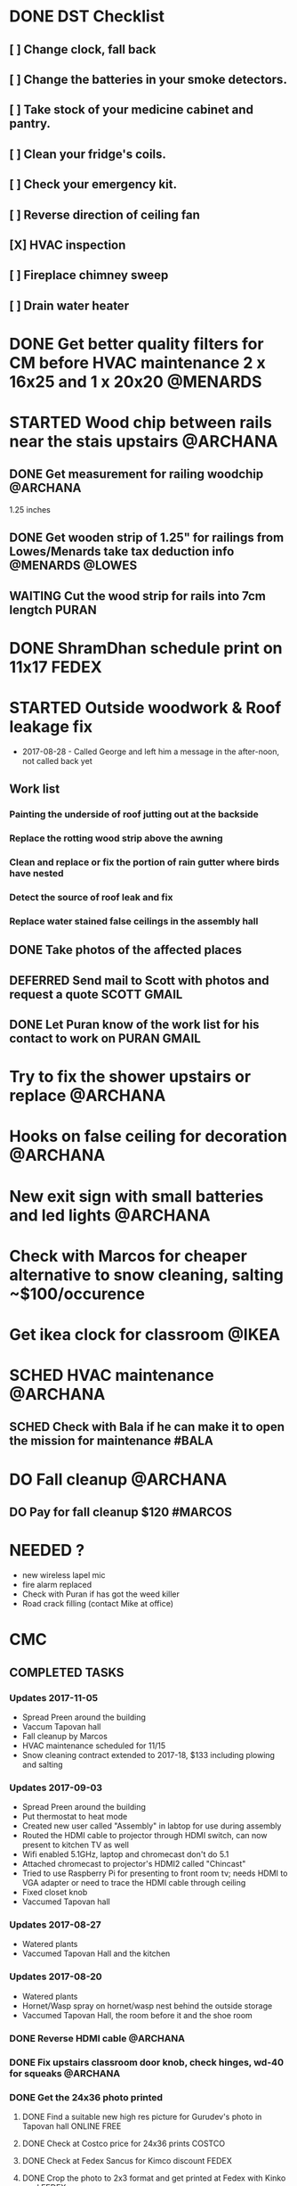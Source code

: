 * DONE DST Checklist
  CLOSED: [2017-11-06 Mon 08:31]
** [ ] Change clock, fall back
** [ ] Change the batteries in your smoke detectors.
** [ ] Take stock of your medicine cabinet and pantry.
** [ ] Clean your fridge's coils.
** [ ] Check your emergency kit.
** [ ] Reverse direction of ceiling fan
** [X] HVAC inspection
** [ ] Fireplace chimney sweep
** [ ] Drain water heater


* DONE Get better quality filters for CM before HVAC maintenance 2 x 16x25 and 1 x 20x20 :@MENARDS:
  CLOSED: [2017-11-06 Mon 08:31] DEADLINE: <2017-11-15 Wed> SCHEDULED: <2017-11-05 Sun>
* STARTED Wood chip between rails near the stais upstairs          :@ARCHANA:
** DONE Get measurement for railing woodchip                       :@ARCHANA:
   CLOSED: [2017-08-13 Sun 21:04] SCHEDULED: <2017-08-13 Sun>
1.25 inches
** DONE Get wooden strip of 1.25" for railings from Lowes/Menards take tax deduction info :@MENARDS:@LOWES:
   CLOSED: [2017-08-18 Fri 09:35] SCHEDULED: <2017-08-17 Thu 18:00>
** WAITING Cut the wood strip for rails into 7cm lengtch :PURAN:
   SCHEDULED: <2017-10-15 Sun>
* DONE ShramDhan schedule print on 11x17                              :FEDEX:
  CLOSED: [2017-08-28 Mon 18:19]
* STARTED Outside woodwork & Roof leakage fix
- 2017-08-28 - Called George and left him a message in the after-noon, not called back yet
** Work list
*** Painting the underside of roof jutting out at the backside
*** Replace the rotting wood strip above the awning
*** Clean and replace or fix the portion of rain gutter where birds have nested
*** Detect the source of roof leak and fix
*** Replace water stained false ceilings in the assembly hall
** DONE Take photos of the affected places
   CLOSED: [2017-08-14 Mon 08:17]
** DEFERRED Send mail to Scott with photos and request a quote  :SCOTT:GMAIL:
   CLOSED: [2017-08-19 Sat 11:15] SCHEDULED: <2017-08-14 Mon>
** DONE Let Puran know of the work list for his contact to work on :PURAN:GMAIL:
   CLOSED: [2017-09-22 Fri 04:51] SCHEDULED: <2017-08-27 Sun>
* Try to fix the shower upstairs or replace :@ARCHANA:
* Hooks on false ceiling for decoration :@ARCHANA:
* New exit sign with small batteries and led lights :@ARCHANA:

* Check with Marcos for cheaper alternative to snow cleaning, salting ~$100/occurence

* Get ikea clock for classroom                                        :@IKEA:

* SCHED HVAC maintenance :@ARCHANA:
  SCHEDULED: <2017-11-15 Wed>
** SCHED Check with Bala if he can make it to open the mission for maintenance :#BALA:
   SCHEDULED: <2017-11-08 Wed>

* DO Fall cleanup                                                  :@ARCHANA:
** DO Pay for fall cleanup $120                                     :#MARCOS:

* NEEDED ?
- new wireless lapel mic
- fire alarm replaced
- Check with Puran if has got the weed killer
- Road crack filling (contact Mike at office)


* CMC

** COMPLETED TASKS
*** Updates 2017-11-05
- Spread Preen around the building
- Vaccum Tapovan hall
- Fall cleanup by Marcos
- HVAC maintenance scheduled for 11/15
- Snow cleaning contract extended to 2017-18, $133 including plowing and salting
*** Updates 2017-09-03
- Spread Preen around the building
- Put thermostat to heat mode
- Created new user called "Assembly" in labtop for use during assembly
- Routed the HDMI cable to projector through HDMI switch, can now present to kitchen TV as well
- Wifi enabled 5.1GHz, laptop and chromecast don't do 5.1
- Attached chromecast to projector's HDMI2 called "Chincast"
- Tried to use Raspberry Pi for presenting to front room tv; needs HDMI to VGA adapter or need to trace the HDMI cable through ceiling
- Fixed closet knob
- Vaccumed Tapovan hall
*** Updates 2017-08-27
- Watered plants
- Vaccumed Tapovan Hall and the kitchen

*** Updates 2017-08-20
- Watered plants
- Hornet/Wasp spray on hornet/wasp nest behind the outside storage
- Vaccumed Tapovan Hall, the room before it and the shoe room
*** DONE Reverse HDMI cable                                        :@ARCHANA:
    CLOSED: [2017-08-19 Sat 11:11]
*** DONE Fix upstairs classroom door knob, check hinges, wd-40 for squeaks :@ARCHANA:
    CLOSED: [2017-08-19 Sat 11:08] SCHEDULED: <2017-08-18 Fri 18:00>
*** DONE Get the 24x36 photo printed
    CLOSED: [2017-08-19 Sat 11:10]
**** DONE Find a suitable new high res picture for Gurudev's photo in Tapovan hall :ONLINE:FREE:
     CLOSED: [2017-07-30 Sun 10:16]
**** DONE Check at Costco price for 24x36 prints                     :COSTCO:
     CLOSED: [2017-08-09 Wed 21:38] SCHEDULED: <2017-08-09 Wed 18:30>
**** DONE Check at Fedex Sancus for Kimco discount                    :FEDEX:
     CLOSED: [2017-08-11 Fri 13:23] SCHEDULED: <2017-08-10 Thu 19:00>
**** DONE Crop the photo to 2x3 format and get printed at Fedex with Kinko card :FEDEX:
     CLOSED: [2017-08-13 Sun 21:04] SCHEDULED: <2017-08-12 Sat 18:00>
**** DONE Get teh photo pronted 36 in x 24 in
   CLOSED: [2017-08-13 Sun 21:05]
- fedex online without kimko - $106 - with kinko $30+
- walgreens - $30 same day pickup, but can't upload the photo
- national photo lab - $32 shipping
- shutterfly - discover gift card - $20 - 25 and $40 - 50 - Summertime 50% off on $39+ code: SUMMERTIME - Doesn't have 24x36
- costco online - Doesn't have 24x36

**** DONE Call Puranji and ask what to do with old frame       :MOBILE:PURAN:
     CLOSED: [2017-08-14 Mon 21:05] SCHEDULED: <2017-08-14 Mon 12:30> 
**** DONE Where to keep the old photo ?
     CLOSED: [2017-08-15 Tue 09:32]
**** DONE Get the CM photo framed 
     CLOSED: [2017-08-17 Thu 09:44]
***** DONE Where ?
    CLOSED: [2017-08-17 Thu 09:44]
Check 
 - Ready made frame
 - price
 - by when
 - insertability

JoAnn
http://www.joann.com/search?q=24x36%20frames
$129 - 229 depending on frame

Michaels - $69 - BOGO - 20%
http://www.michaels.com/studio-decor-antique-champagne-open-back-frame-24in-x-36in/10375667.html
http://www.michaels.com/studio-decor-home-collection-brown-and-black-frame/10029733.html#q=24x36+frames&start=11
http://www.michaels.com/honey-belmont-frame-by-studio-decor/10487725.html
http://www.michaels.com/studio-decor-open-back-frame-gold-with-red-accents-24in-x-36in/10375681.html
http://www.michaels.com/studio-decor-antique-champagne-open-back-frame-24in-x-36in/10375667.html?productsource=PDPZ1
http://www.michaels.com/studio-decor-antique-champagne-open-back-frame-24in-x-36in/10375667.html

Framing Center NorthPointe Plaza
http://www.framingcenter.com/


Culver Art & Frame
7890 N Central Dr
 Lewis Center, OH 43035
http://www.culverframe.com/


Walmart
https://www.walmart.com/ip/24x36-Flat-Dark-Brown-Wood-Frame-The-Edge-Medium-Great-for-Posters-Photos-Art-Prints-Mirror-Chalk-Boards/115620317
https://www.walmart.com/ip/24x36-Flat-Walnut-Brown-Wood-Frame-The-Edge-Medium-Great-for-Posters-Photos-Art-Prints-Mirror-Chalk-Board/113860631
https://www.walmart.com/ip/24x36-Flat-Dark-Brown-Wood-Frame-The-Edge-Wide-Great-for-Posters-Photos-Art-Prints-Mirror-Chalk-Boards-C/181569961
https://www.walmart.com/ip/24x36-Flat-Walnut-Brown-Wood-Frame-The-Edge-Wide-Great-for-Posters-Photos-Art-Prints-Mirror-Chalk-Boards/107435381

**** DONE Take Gurudev's new photo and WD-40 to Archana               :@HOME:
     CLOSED: [2017-08-19 Sat 11:08] SCHEDULED: <2017-08-18 Fri 17:30>
**** DONE Install Gurudev's new photo                              :@ARCHANA:
     CLOSED: [2017-08-19 Sat 11:08] SCHEDULED: <2017-08-18 Fri 18:00>
     
*** DONE Check clock                                               :@ARCHANA:
    CLOSED: [2017-08-19 Sat 11:10]

*** DONE Landscape cleanup
    CLOSED: [2017-08-14 Mon 21:48]
**** DONE Landscape cleanup
     CLOSED: [2017-08-14 Mon 21:48] SCHEDULED: <2017-08-15 Tue>

*** CANCELLED Wood chip to adjust projector height                 :@ARCHANA:
    CLOSED: [2017-08-13 Sun 21:06]
*** DONE Spray insecticide again inside                            :@ARCHANA:
    CLOSED: [2017-08-13 Sun 21:05]
*** Updates 2017-07-23
Published the document "CMC-IT-ver-0.1.pdf"
*** Updates 2017-07-17
- Installed TP LInk Dual Band Wifi
*** Updates 2017-06-25
- Wiped all photos

*** Updates 2017-6-20
- Vaccum kitchen
- Vaccum Tapovan Hall

*** Updates 2017-6-12
- Sprayed weed killer on few emerging weeds
- Found Sheriffs notice on false alarm trigger on 2017-06-11 at 12:08 PM

*** Updates 2017-05-28
- Preen spread
- Previous weed killer spray by Marcos was effective the weeds are pretty dead
- Vaccuumed
- The Abhisheka pipes are better in utility closet than in bathroom
- Vaccum cleaner taken by Puran bhai for cleaning
- Uhaul ramp to be removed by Saran
- Gurudevs photo missing in Tapovan hall




*** CANCELLED Change the phone number and website info in flyers    :PALLAVI:
    CLOSED: [2017-08-05 Sat 22:43]
*** DONE Document the IT infra pw and distribute                       :COMP:
    CLOSED: [2017-07-30 Sun 10:15]
*** DONE Invoice for rain gutter work from Scott                      :SCOTT:
    CLOSED: [2017-07-24 Mon 07:30] SCHEDULED: <2017-07-24 Mon>
*** DO Reimburse the rain-gutter work and donate the power wash work :BILLS:REIMBURSE:
*** DONE Pay 23 for books                                               :PAY:
    CLOSED: [2017-07-10 Mon 07:55] SCHEDULED: <2017-07-09 Sun>
*** DONE Sync with Chinnappan about the Atmabodha video               :ROCKY:
    CLOSED: [2017-07-10 Mon 07:55] SCHEDULED: <2017-07-08 Sat>
*** DONE Verify with Binduji if this is all the classes               :GMAIL:
    CLOSED: [2017-07-04 Tue 15:23] SCHEDULED: <2017-07-04 Tue>
 Prahald 
 Markandeya
 Dhruva
 Luv Kush

 Bala Rama
GitaChanting

 Bala Krishna

?? Eka Lavya

*** DONE Shram Dhaan doc feedback
    CLOSED: [2017-08-09 Wed 16:39]
**** DONE Mention Expectation on frequency 
     CLOSED: [2017-07-03 Mon 15:35]
**** DONE 2 classes using same classroom
     CLOSED: [2017-07-03 Mon 15:35]
*** DONE Goto mission and setup the mic and asana before Swaminiji's visit
    CLOSED: [2017-07-03 Mon 07:04] SCHEDULED: <2017-07-02 Sun>
*** DONE Host family for Swamini 
    CLOSED: [2017-07-03 Mon 15:35]
*** DONE Give feedback on registration
    CLOSED: [2017-07-04 Tue 09:47] SCHEDULED: <2017-06-28 Wed>

Browser: Firefox 54
OS: Windows 8 and Ubuntu

At the landing page, at login screen:
ISSUE: The bacground picture is only partially visible upto face
EXPECTATION: The full picture should be visible.

ISSUE: https not enabled
EXPECTATIO: https is enabled

Registring for the first time sends a mail with password. The mail says contact CM Registration team if there are problems, the mail id is columbus@chinmayamission.org, 
QUERY: Is the registration monitioring the above mail id?
SUGGESTION: A link can be provided with the mail to goback to loging page
SUGGESTION: Perhaps ask user to change password after first login
SUGGESTION: Fields like DoB and Phone need not be mandatory

Clicked on Enroll one of the profile, did fancy rotate to open a new frame the background text flipped.
SUGGESTION: The text flipping maybe a feature but causes visual pollution and hard to read the options for enrollment. As the enrolment prompt is not full solid background.
ISSUE: Register for drop down list, should be better sorted, 
ISSUE: should be better worded and perhaps be simple
ISSUE: Language class timings shows up as 0s
ISSUE: Sevak Satsangh day of the week/timing not mentioned
SUGGESTION: Day of the week can be mentioend for Sunday offerings also
ISSUE: Acceptance waiver language needs correction.
Suggested:
In consideration of me accepting my, my spouse, and my child's/children's  participation in the above program or any program that Chinmaya Mission may arrange at any property, I hereby, for myself, my spouse,  my child or children and any other members of the family or guests whom I may bring to Chinmaya Mission or its events, waive and release Chinmaya Mission, and their officers, trustees, volunteers and members, and all other persons participating in the program, or involved in planning or execution of the program, from all liability or claims arising from any injury to myself, my child or my property. This release shall include, without limitation, all claims extended only to the person committing willful injury and not to any other person released hereby. 
ISSUE: The waiver selection box has no effect (example enable moving forward with registration). Now can move forward without waiving.

In payment history section:
ISSUE: Academic year ends on 1970-01-01 is incorrect

Post payment:
ISSUE: This might not matter for flat fee but I could continue adding courses after payment too.
ISSUE: Multiple time clashing courses can be selected.

SUGGESTION: Profile photo cannot be updated.

SUGGESTION: Can mention that site is still under construction.

*** DONE Pest Control
    CLOSED: [2017-06-28 Wed 14:23]
**** DONE Procure thrist inducing tablets                  :ONLINE:ATWALMART:
     CLOSED: [2017-06-26 Mon 07:12]
**** DONE Spread tables around the facility                           :ATCMC:
     CLOSED: [2017-06-26 Mon 07:12]
*** DONE Outside lamp                                                 :ATCMC:
    CLOSED: [2017-08-05 Sat 22:45]
**** DONE Find the type of the bulb                                   :ATCMC:
     CLOSED: [2017-08-08 Tue 20:55]
**** CANCELLED Check in Costco for the bulb type         :ATCOSTCO:ATMENARDS:
     CLOSED: [2017-08-08 Tue 20:55]
*** DONE Pay Scott $88.68 + $120                              :SCOTT:PAYMENT:
    CLOSED: [2017-07-10 Mon 07:57] SCHEDULED: <2017-04-30 Sun>
** SOMEDAY
*** TV screen cast
**** Microsoft Windows 8
***** Register as non-profit


*** Shram Dhaan
Shram Dhaan

In the BMI chart What is one thing preventing you from connecting to your goal?

Ans V

How to remove V
Selfless service done with dedication

Theoretical knowledge is as good as gold for the donkey on its back. Use ur knowledge. Be practical and use it in the world. But before using it in the world use it in a lab. Use CM as your lab.

Seva Dhaan
Giving more than what you take.

*** Register with Microsoft for non-profit
**** Recover techsoup password
**** Finish registration with techsoup
*** Register with Costco non-profit
*** Students feedback
Anonymous Survey to Feedback from senior students on making CM cool and exciting.

What would you have done differently if you were in charge?

What would make you want to come to CM ?

What 3 things you would stop doing.

What 3 things would you start doing?

Why would you volunteer your time during weekend and events

Why wouldn't you volunteer your time
*** Cushion carpets for sitting

*** Events media management
- HDMI Switch
- 2 Laptops handled by 2 personnel
- Arrange presentations, video, audio upfront
- Fill in audio
- Applause audio
- Audio mixer
- Color label the mics
** PROJECTS
*** CHINPI
**** Presentation

**** OwnCloud

**** Camera streaming

**** Camera timelapse
** CALENDAR
:PROPERTIES:
:CATEGORY: CMC-Calendar
:END:

*** DATES FESTIVALS / EVENTS
**** ONETIME
***** DONE Blood Donation Drive
      CLOSED: [2017-08-13 Sun 21:10] SCHEDULED: <2017-08-13 Sun>
***** DONE Sw. Ganganandaji's visit 2017-07-05 to 2017-07-09       :SATSANGA:
      CLOSED: [2017-07-10 Mon 07:55] SCHEDULED: <2017-07-09 Sun>
**** RECURRING
July	8th, 2017	BV Sevaks Orientation
Saturday, August 19, 2017	Meet and Greet
Sunday, August 20, 2017	        Opening Day
Saturday, August 26, 2017	CMC Annual Picnic
Sunday, September 03, 2017	Labor Day 
Friday, September 22, 2017	Rang Bharo/Painting work shop
Friday, October 20,2017	Family Talent Show
Friday, November 17, 2017	Family Bingo Nite
Saturday, November 18, 2017	Ronald McDonald House
Sunday, November 26, 2017	Thanksgiving 
Sunday, December 03, 2017	Get President's Day 2017 Registrations ready
Sunday, December 10, 2017	Start Marketing for President's Day camp
Friday, December 15, 2017	Movie Nite
Sunday, December 24, 2017	Christmas
Sunday, December 31, 2017	New Year
Friday, January 26, 2018	Dance Nite
Sunday, February 18, 2018	President's Day Camp
Monday, February 19,2018	President's Day Camp
Sunday, February 25, 2018	Get 2017 - 2018 BV Registrations Ready
Sunday, March 04, 2018	Open Registrations for 2017 - 2018 BV
Friday, March 23, 2018	Sing-Alongs or Family Antakshari Night
Friday, April 06, 2018	Lock-Ins
Saturday, April 14, 2018	Balafest
Sunday, April 15, 2018	Balafest
Sunday, April 22, 2018	Open Registrations to new CMC members
Sunday, May 13, 2018	Mother's Day and Gurudev's B'Day
Saturday, May 19, 2018	Rehersals for BALOTSAV
Sunday, May 20, 2018	BALOTSAV

***** Guruji Jayanthi
***** Gurudev Jayanthi
***** Gurudev Mahasamadhi
***** Annual Day

*** RECURRING
**** STARTED Prepare contents for assembly                            :@HOME:
     SCHEDULED: <2017-11-01 Wed ++1w>
     - State "DONE"       from "SCHED"      [2017-10-31 Tue 17:52]
     - State "DONE"       from "SCHED"      [2017-10-20 Fri 16:57]
     :PROPERTIES:
     :LAST_REPEAT: [2017-10-31 Tue 17:52]
     :END:
**** DONE Day light savings, "fall back"                :@ARCHANA:CLASSROOMS:
     CLOSED: [2017-11-05 Sun 13:40] SCHEDULED: <2017-11-05 Sun>
**** SCHED Check clocks after summer break                         :@ARCHANA:
     SCHEDULED: <2018-08-18 Sat ++1y>
     - State "DONE"       from "SCHED"      [2017-08-19 Sat 11:08]
     :PROPERTIES:
     :LAST_REPEAT: [2017-08-19 Sat 11:08]
     :END:
**** SCHED Check clocks after winter break :@ARCHANA:
     SCHEDULED: <2017-12-31 Sun ++1y>
**** SCHED For winter Switch off water supply to outside outlet :MAINTENANCE:WATER:RECURRING:
     SCHEDULED: <2018-10-29 Mon ++1y>
     - State "DONE"       from "SCHED"      [2017-10-30 Mon 08:48]
     :PROPERTIES:
     :LAST_REPEAT: [2017-10-30 Mon 08:48]
     :END:
**** HVAC MAINTENANCE
***** SCHED Get filters for HVAC                 :HVAC:MAINTENANCE:RECURRING:
      SCHEDULED: <2018-03-01 Thu ++6m>
      - State "DONE"       from "SCHED"      [2017-09-01 Fri 07:07]
      - State "DONE"       from "APPT"       [2017-05-24 Wed 21:51]
      :PROPERTIES:
      :LAST_REPEAT: [2017-09-01 Fri 07:07]
      :END:
***** SCHED Confirm HVAC maintenance schedule with Comfort Express :HVAC:MAINTENANCE:RECURRING:
      SCHEDULED: <2018-04-30 Mon ++6m>
      - State "DONE"       from "WAITING"    [2017-11-01 Wed 16:24]
      - State "DONE"       from "APPT"       [2017-05-24 Wed 21:51]
      :PROPERTIES:
      :LAST_REPEAT: [2017-11-01 Wed 16:24]
      :END:
**** SCHED FIRE INSPECTION
***** Check all the exit sign are working & replace batteries if necessary
***** Check that the fire extinguishers are filled
***** Check all smoke detectors are working and replace batteries if necessary
***** Call and schedule inspection with the Fire Marshal
**** LANDSCAPE
***** SCHED Schedule Spring cleanup                    :LANDSACE:MAINTENANCE:
      SCHEDULED: <2018-04-01 Sun ++1y>
***** SCHED Schedule Fall cleanup                      :LANDSACE:MAINTENANCE:
      SCHEDULED: <2018-10-15 Mon ++1y>
      - State "DONE"       from "WAITING"    [2017-10-31 Tue 17:52]
      :PROPERTIES:
      :LAST_REPEAT: [2017-10-31 Tue 17:52]
      :END:
***** SCHED Spread Preen on flower bed                :LANDSCAPE:MAINTENANCE:
      SCHEDULED: <2017-12-05 Tue ++1m>
      - State "DONE"       from "SCHED"      [2017-11-05 Sun 13:40]
      - State "CANCELLED"  from "SCHED"      [2017-10-04 Wed 06:47]
      - State "CANCELLED"  from "SCHED"      [2017-09-24 Sun 01:25]
      - State "DONE"       from "SCHED"      [2017-08-02 Wed 10:46]
      - State "DONE"       from "SCHED"      [2017-06-26 Mon 09:23]
      - State "DONE"       from "SCHED"      [2017-06-01 Thu 21:53]
      - State "DONE"       from "DEFERRED"   [2017-05-01 Mon 06:53]
      :PROPERTIES:
      :LAST_REPEAT: [2017-11-05 Sun 13:40]
      :END:
***** SCHED Remove weed, spray weedkiller        :CMC::LANDSCAPE:MAINTENANCE:
      SCHEDULED: <2017-11-12 Sun ++7d>
      - State "CANCELLED"  from "SCHED"      [2017-11-05 Sun 13:40]
      - State "CANCELLED"  from "SCHED"      [2017-10-30 Mon 10:10]
      - State "CANCELLED"  from "SCHED"      [2017-10-22 Sun 15:56]
      - State "CANCELLED"  from "SCHED"      [2017-10-16 Mon 12:20]
      - State "CANCELLED"  from "SCHED"      [2017-10-09 Mon 11:15]
      - State "CANCELLED"  from "SCHED"      [2017-10-02 Mon 08:10]
      - State "CANCELLED"  from "SCHED"      [2017-09-24 Sun 01:24]
      - State "CANCELLED"  from "SCHED"      [2017-09-22 Fri 04:48]
      - State "CANCELLED"  from "SCHED"      [2017-09-10 Sun 23:09]
      - State "CANCELLED"  from "SCHED"      [2017-08-28 Mon 18:13]
      - State "CANCELLED"  from "SCHED"      [2017-08-21 Mon 09:59]
      - State "CANCELLED"  from "SCHED"      [2017-08-13 Sun 22:01]
      - State "CANCELLED"  from "SCHED"      [2017-08-06 Sun 15:09]
      - State "DONE"       from "SCHED"      [2017-08-02 Wed 10:46]
      - State "CANCELLED"  from "SCHED"      [2017-07-23 Sun 19:27]
      - State "DONE"       from "SCHED"      [2017-07-16 Sun 18:34]
      - State "DONE"       from "SCHED"      [2017-07-10 Mon 07:55]
      - State "DONE"       from "SCHED"      [2017-07-03 Mon 07:04]
      - State "DONE"       from "SCHED"      [2017-06-25 Sun 14:06]
      - State "DONE"       from "SCHED"      [2017-06-18 Sun 15:27]
      - State "CANCELLED"  from "SCHED"      [2017-06-12 Mon 06:34]
      - State "CANCELLED"  from "SCHED"      [2017-06-07 Wed 11:02]
      - State "DONE"       from "SCHED"      [2017-06-01 Thu 21:53]
      :PROPERTIES:
      :LAST_REPEAT: [2017-11-05 Sun 13:40]
      :END:
***** DO Lawn moving

**** SCHED CLEANUP
     SCHEDULED: <2017-12-20 Wed ++6m>
     - State "DONE"       from "STARTED"    [2017-07-04 Tue 16:43]
     :PROPERTIES:
     :LAST_REPEAT: [2017-07-04 Tue 16:43]
     :END:
Refer [[Cleaning Checklist]]

***** SCHED Clean Vaccum cleaner                                :MAINTENANCE:
      SCHEDULED: <2017-11-12 Sun ++4w>
      - State "CANCELLED"  from "SCHED"      [2017-10-16 Mon 12:19]
      - State "CANCELLED"  from "SCHED"      [2017-09-22 Fri 04:48]
      - State "CANCELLED"  from "SCHED"      [2017-08-21 Mon 09:59]
      - State "CANCELLED"  from "SCHED"      [2017-07-23 Sun 19:27]
      - State "CANCELLED"  from "SCHED"      [2017-06-25 Sun 14:06]
      - State "CANCELLED"  from "SCHED"      [2017-06-01 Thu 21:53]
      - State "DONE"       from "DEFERRED"   [2017-05-10 Wed 07:28]
      :PROPERTIES:
      :LAST_REPEAT: [2017-10-16 Mon 12:19]
      :END:

**** PEST CONTROL
***** DO Get ecosmart after current solution runs out
***** SCHED Spray insecticide around the perimeter and inside :CMC:MAINTENANCE:
      SCHEDULED: <2018-04-01 Sun ++1y>
      - State "DONE"       from "APPT"       [2017-05-24 Wed 21:54]
      - State "DONE"       from "DEFERRED"   [2017-05-01 Mon 06:52]
      :PROPERTIES:
      :LAST_REPEAT: [2017-05-24 Wed 21:54]
      :END:

***** SCHED Put mice repellant around the building
      SCHEDULED: <2018-04-01 Sun ++1y>

*** REMINDER
**** SCHED CMC-EC Meeeting                               :CMC:MOBILE:MEETING:
     SCHEDULED: <2017-11-14 Tue 21:00 ++2w>
     - State "DONE"       from "SCHED"      [2017-11-01 Wed 09:30]
     - State "DONE"       from "SCHED"      [2017-10-17 Tue 22:01]
     - State "CANCELLED"  from "SCHED"      [2017-10-04 Wed 06:47]
     - State "CANCELLED"  from "SCHED"      [2017-09-22 Fri 04:48]
     - State "CANCELLED"  from "SCHED"      [2017-09-10 Sun 23:10]
     - State "CANCELLED"  from "SCHED"      [2017-08-28 Mon 18:14]
     - State "DONE"       from "STARTED"    [2017-08-09 Wed 08:17]
     - State "DONE"       from "SCHED"      [2017-07-28 Fri 09:50]
     - State "CANCELLED"  from "SCHED"      [2017-07-12 Wed 07:24]
     - State "DONE"       from "SCHED"      [2017-06-28 Wed 07:39]
     :PROPERTIES:
     :LAST_REPEAT: [2017-11-01 Wed 09:30]
     :END:
** REFERNCE

*** CONTACTS

**** Lawn cleanup
Marcos
**** Handyman
Scott 
**** Asphalt
Kyle Heisberger
614-348-2811
*** HVAC FILTERS
Basement - 16 x 25
Roof - 16 x 25
Hall - 20 x 20

*** LOWES TAX EXEMPT NUMBER
Tax exempt number : 83891/5000
Registered Phone  : (877) 829-5500

*** CHECKLISTS
**** <<Cleaning Checklist>>

***** Tapovan Hall
- [ ]   Clean Altar
- [ ]   Ceiling, remove cobwebs and dirty ceilings
- [ ]   Wipe walls remove smudges with magic eraser
- [ ]   Clean Photos
- [ ]   Re-organize Closets x 2
- [ ]   Clean Mic area of dust cobwebs
- [ ]   Vaccum including Behind door
- [ ]   Wash Curtain
- [ ]   Wipe tables and remove cob webs

***** Office | BookStall | Library
- [ ]   Store away boxes
- [ ]   Wipe walls remove smudges with magic eraser
- [ ]   Vaccum floor
- [ ]   Untangle wires

***** Room before Tapovan Hall
- [ ]   Vaccum Floor
- [ ]   Vaccum Utility closet, clean and tidy up
- [ ]   Clean altar below the tv, check underneath
- [ ]   Clear notice board of old flyers, arrange pins
- [ ]   Wipe walls remove smudges with magic eraser

***** Bathroom
- [ ]   Reorgainze closet, check for items running out
- [ ]   Vaccum 
- [ ]   Clean bowls with cleaner

***** Kitchen
- [ ]   Re-organize closet
- [ ]   Clean Sink and under the sink
- [ ]   Clean the outside of garbage dumpster of any food splashes
- [ ]   Walls and door near the dumpster
- [ ]   Book shelf, wipe dust, re-organize
- [ ]   Re-organize dmaterials in and around the shelf near the microwave

***** Upstairs Bathroom
- [ ]   Store away boxes
- [ ]   Clean bowls with cleaner


***** Classrooms - 1
- [ ]  Vaccum Floor
- [ ]  Wipe walls remove smudges with magic eraser
- [ ]  Clean Ceiling, windows
- [ ]  Closet
- [ ]  Empty Trash

***** Classrooms - 2
- [ ]  Vaccum Floor
- [ ]  Wipe walls remove smudges with magic eraser
- [ ]  Clean Ceiling, windows
- [ ]  Closet
- [ ]  Empty Trash  


***** Classrooms - 3
- [ ]  Vaccum Floor
- [ ]  Wipe walls remove smudges with magic eraser
- [ ]  Clean Ceiling, windows
- [ ]  Closet
- [ ]  Empty Trash

***** Classrooms - 4
- [ ]  Vaccum Floor
- [ ]  Wipe walls remove smudges with magic eraser
- [ ]  Clean Ceiling, windows
- [ ]  Closet
- [ ]  Empty Trash

***** Classrooms - 5
- [ ]  Vaccum Floor
- [ ]  Wipe walls remove smudges with magic eraser
- [ ]  Clean Ceiling, windows
- [ ]  Closet
- [ ]  Empty Trash

***** Classrooms - 6
- [ ]  Vaccum Floor
- [ ]  Wipe walls remove smudges with magic eraser
- [ ]  Clean Ceiling, windows
- [ ]  Closet
- [ ]  Empty Trash


***** Flowerbed
- [ ] Spread Preen
- [ ] Remove weeds (pull-out, weed spray)
- [ ] Water the plants

***** Miscellaneous - Outdoor
- [ ] Lawn mowing
- [ ] Pick up random trash around property
- [ ] Weed-spray crack on roads to prevent grass growth
- [ ] Spread salt on walk ways on snow days

***** Miscellaneous - Indoor
- [ ] Check and clean classroom fans and lights
- [ ] Clean Doors & Windows - Inside
- [ ] Clean Doors & Windows - Outside
- [ ] Supplies closets - Purge and reorganize 
- [ ] Clean photos throughout the facility
- [ ] Clean stairs and railings x2
- [ ] Vaccum and main entrance patio, throw out unclaimed items
- [ ] Hallway and stairs & walls hand railings
- [ ] Outside rake the flowerbed 
- [ ] Check sidings for mold, power wash
- [ ] Check sign board for mold, power wash
- [ ] Check Rain gutters
- [ ] Check basement

**** Balvihar Opening Checklist
- [ ] Start/set 3x AC/heater
- [ ] Check bathroom supplies
- [ ] Change calendar date
- [ ] Prepare chandana


**** Balvihar Closing Checklist 
- [ ] Shutdown projector
- [ ] Keep laptop & chart in office
- [ ] Take trash cover and empty all classrooms and bathrooms trash
- [ ] Reset A/C Heater
- [ ] Vacuum
- [ ] Remove trash and put fresh cover
- [ ] Shutoff lights
- [ ] Enable security
- [ ] Lock and leave
**** Supplies Checklist
- [ ] Paper roll for kitchen
- [ ] Trash bag / Drum liner
- [ ] Wash towel
- [ ] Hand soap / sanitizer
- [ ] Dish washer
- [ ] Plates
- [ ] Cups
- [ ] Spoons / Forks
- [ ] Tin Foil
- [ ] Plastic foil
- [ ] Ziplock bags various sizes
- [ ] Food containers
- [ ] Heating chaff
- [ ] Water Bottles

- [ ] Snow melting salt
- [ ] Weed killer
- [ ] Insect repellent
- [ ] Mice/rat repellent

- [ ] Paper hand towel for bathroom
- [ ] Toilet paper
- [ ] Toilet cleaner
- [ ] Hand soap / sanitizer
- [ ] Cleaning spray
- [ ] Broom / mops
- [ ] Mr. Clean

- [ ] Pen
- [ ] Marker pen
- [ ] 
 

* org-mode configuration
#+COLUMNS: %38ITEM(Details) %TAGS(Context) %7TODO(To Do) %5Effort(Time){:} %6CLOCKSUM{Total}
#+PROPERTY: Effort_ALL 0 0:10 0:20 0:30 1:00 2:00 3:00 4:00 8:00
#+STARTUP: overview
#+STARTUP: logdone
#+TAGS: { OFFICE(o) HOME(h) CHIN(m)} COMPUTER(c) PROJECT(p) 
#+TAGS: READ(r) MOV(v)
#+TAGS: GMAIL(g) MAIL(m) DIAL(d)
#+SEQ_TODO:  SCHED(q) DO(w) STARTED(e) WAITING(r) APPT(t) | DONE(z) CANCELLED(x) DEFERRED(c)

